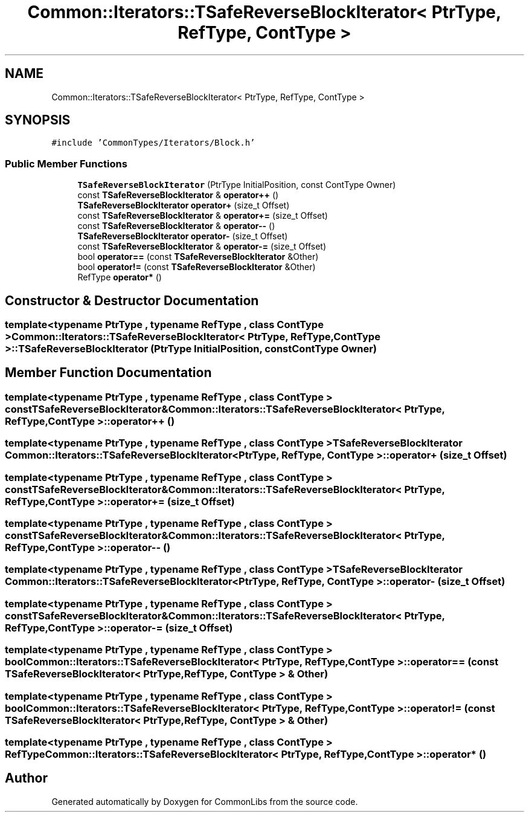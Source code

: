 .TH "Common::Iterators::TSafeReverseBlockIterator< PtrType, RefType, ContType >" 3 "Sat May 29 2021" "Version 1.1" "CommonLibs" \" -*- nroff -*-
.ad l
.nh
.SH NAME
Common::Iterators::TSafeReverseBlockIterator< PtrType, RefType, ContType >
.SH SYNOPSIS
.br
.PP
.PP
\fC#include 'CommonTypes/Iterators/Block\&.h'\fP
.SS "Public Member Functions"

.in +1c
.ti -1c
.RI "\fBTSafeReverseBlockIterator\fP (PtrType InitialPosition, const ContType Owner)"
.br
.ti -1c
.RI "const \fBTSafeReverseBlockIterator\fP & \fBoperator++\fP ()"
.br
.ti -1c
.RI "\fBTSafeReverseBlockIterator\fP \fBoperator+\fP (size_t Offset)"
.br
.ti -1c
.RI "const \fBTSafeReverseBlockIterator\fP & \fBoperator+=\fP (size_t Offset)"
.br
.ti -1c
.RI "const \fBTSafeReverseBlockIterator\fP & \fBoperator\-\-\fP ()"
.br
.ti -1c
.RI "\fBTSafeReverseBlockIterator\fP \fBoperator\-\fP (size_t Offset)"
.br
.ti -1c
.RI "const \fBTSafeReverseBlockIterator\fP & \fBoperator\-=\fP (size_t Offset)"
.br
.ti -1c
.RI "bool \fBoperator==\fP (const \fBTSafeReverseBlockIterator\fP &Other)"
.br
.ti -1c
.RI "bool \fBoperator!=\fP (const \fBTSafeReverseBlockIterator\fP &Other)"
.br
.ti -1c
.RI "RefType \fBoperator*\fP ()"
.br
.in -1c
.SH "Constructor & Destructor Documentation"
.PP 
.SS "template<typename PtrType , typename RefType , class ContType > \fBCommon::Iterators::TSafeReverseBlockIterator\fP< PtrType, RefType, ContType >::\fBTSafeReverseBlockIterator\fP (PtrType InitialPosition, const ContType Owner)"

.SH "Member Function Documentation"
.PP 
.SS "template<typename PtrType , typename RefType , class ContType > const \fBTSafeReverseBlockIterator\fP& \fBCommon::Iterators::TSafeReverseBlockIterator\fP< PtrType, RefType, ContType >::operator++ ()"

.SS "template<typename PtrType , typename RefType , class ContType > \fBTSafeReverseBlockIterator\fP \fBCommon::Iterators::TSafeReverseBlockIterator\fP< PtrType, RefType, ContType >::operator+ (size_t Offset)"

.SS "template<typename PtrType , typename RefType , class ContType > const \fBTSafeReverseBlockIterator\fP& \fBCommon::Iterators::TSafeReverseBlockIterator\fP< PtrType, RefType, ContType >::operator+= (size_t Offset)"

.SS "template<typename PtrType , typename RefType , class ContType > const \fBTSafeReverseBlockIterator\fP& \fBCommon::Iterators::TSafeReverseBlockIterator\fP< PtrType, RefType, ContType >::operator\-\- ()"

.SS "template<typename PtrType , typename RefType , class ContType > \fBTSafeReverseBlockIterator\fP \fBCommon::Iterators::TSafeReverseBlockIterator\fP< PtrType, RefType, ContType >::operator\- (size_t Offset)"

.SS "template<typename PtrType , typename RefType , class ContType > const \fBTSafeReverseBlockIterator\fP& \fBCommon::Iterators::TSafeReverseBlockIterator\fP< PtrType, RefType, ContType >::operator\-= (size_t Offset)"

.SS "template<typename PtrType , typename RefType , class ContType > bool \fBCommon::Iterators::TSafeReverseBlockIterator\fP< PtrType, RefType, ContType >::operator== (const \fBTSafeReverseBlockIterator\fP< PtrType, RefType, ContType > & Other)"

.SS "template<typename PtrType , typename RefType , class ContType > bool \fBCommon::Iterators::TSafeReverseBlockIterator\fP< PtrType, RefType, ContType >::operator!= (const \fBTSafeReverseBlockIterator\fP< PtrType, RefType, ContType > & Other)"

.SS "template<typename PtrType , typename RefType , class ContType > RefType \fBCommon::Iterators::TSafeReverseBlockIterator\fP< PtrType, RefType, ContType >::operator* ()"


.SH "Author"
.PP 
Generated automatically by Doxygen for CommonLibs from the source code\&.

